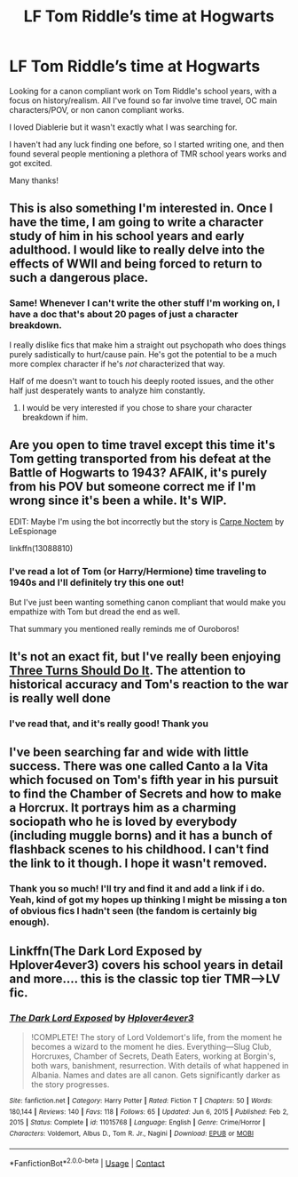#+TITLE: LF Tom Riddle’s time at Hogwarts

* LF Tom Riddle’s time at Hogwarts
:PROPERTIES:
:Author: kaimkre1
:Score: 25
:DateUnix: 1622418203.0
:DateShort: 2021-May-31
:FlairText: Request
:END:
Looking for a canon compliant work on Tom Riddle's school years, with a focus on history/realism. All I've found so far involve time travel, OC main characters/POV, or non canon compliant works.

I loved Diablerie but it wasn't exactly what I was searching for.

I haven't had any luck finding one before, so I started writing one, and then found several people mentioning a plethora of TMR school years works and got excited.

Many thanks!


** This is also something I'm interested in. Once I have the time, I am going to write a character study of him in his school years and early adulthood. I would like to really delve into the effects of WWII and being forced to return to such a dangerous place.
:PROPERTIES:
:Author: CashmereSnakes
:Score: 6
:DateUnix: 1622420707.0
:DateShort: 2021-May-31
:END:

*** Same! Whenever I can't write the other stuff I'm working on, I have a doc that's about 20 pages of just a character breakdown.

I really dislike fics that make him a straight out psychopath who does things purely sadistically to hurt/cause pain. He's got the potential to be a much more complex character if he's /not/ characterized that way.

Half of me doesn't want to touch his deeply rooted issues, and the other half just desperately wants to analyze him constantly.
:PROPERTIES:
:Author: kaimkre1
:Score: 4
:DateUnix: 1622421391.0
:DateShort: 2021-May-31
:END:

**** I would be very interested if you chose to share your character breakdown if him.
:PROPERTIES:
:Author: BlackShieldCharm
:Score: 2
:DateUnix: 1622475098.0
:DateShort: 2021-May-31
:END:


** Are you open to time travel except this time it's Tom getting transported from his defeat at the Battle of Hogwarts to 1943? AFAIK, it's purely from his POV but someone correct me if I'm wrong since it's been a while. It's WIP.

EDIT: Maybe I'm using the bot incorrectly but the story is [[https://www.fanfiction.net/s/13088810/17/Carpe-Noctem][Carpe Noctem]] by LeEspionage

linkffn(13088810)
:PROPERTIES:
:Author: hungrymillennial
:Score: 3
:DateUnix: 1622421696.0
:DateShort: 2021-May-31
:END:

*** I've read a lot of Tom (or Harry/Hermione) time traveling to 1940s and I'll definitely try this one out!

But I've just been wanting something canon compliant that would make you empathize with Tom but dread the end as well.

That summary you mentioned really reminds me of Ouroboros!
:PROPERTIES:
:Author: kaimkre1
:Score: 3
:DateUnix: 1622421941.0
:DateShort: 2021-May-31
:END:


** It's not an exact fit, but I've really been enjoying [[https://archiveofourown.org/works/29258838][Three Turns Should Do It]]. The attention to historical accuracy and Tom's reaction to the war is really well done
:PROPERTIES:
:Author: AspenGray
:Score: 3
:DateUnix: 1622427948.0
:DateShort: 2021-May-31
:END:

*** I've read that, and it's really good! Thank you
:PROPERTIES:
:Author: kaimkre1
:Score: 2
:DateUnix: 1622428154.0
:DateShort: 2021-May-31
:END:


** I've been searching far and wide with little success. There was one called Canto a la Vita which focused on Tom's fifth year in his pursuit to find the Chamber of Secrets and how to make a Horcrux. It portrays him as a charming sociopath who he is loved by everybody (including muggle borns) and it has a bunch of flashback scenes to his childhood. I can't find the link to it though. I hope it wasn't removed.
:PROPERTIES:
:Author: I_love_DPs
:Score: 2
:DateUnix: 1622444964.0
:DateShort: 2021-May-31
:END:

*** Thank you so much! I'll try and find it and add a link if i do. Yeah, kind of got my hopes up thinking I might be missing a ton of obvious fics I hadn't seen (the fandom is certainly big enough).
:PROPERTIES:
:Author: kaimkre1
:Score: 2
:DateUnix: 1622475824.0
:DateShort: 2021-May-31
:END:


** Linkffn(The Dark Lord Exposed by Hplover4ever3) covers his school years in detail and more.... this is the classic top tier TMR--->LV fic.
:PROPERTIES:
:Author: OptimusPrime721
:Score: 1
:DateUnix: 1622591020.0
:DateShort: 2021-Jun-02
:END:

*** [[https://www.fanfiction.net/s/11015768/1/][*/The Dark Lord Exposed/*]] by [[https://www.fanfiction.net/u/6397060/Hplover4ever3][/Hplover4ever3/]]

#+begin_quote
  !COMPLETE! The story of Lord Voldemort's life, from the moment he becomes a wizard to the moment he dies. Everything---Slug Club, Horcruxes, Chamber of Secrets, Death Eaters, working at Borgin's, both wars, banishment, resurrection. With details of what happened in Albania. Names and dates are all canon. Gets significantly darker as the story progresses.
#+end_quote

^{/Site/:} ^{fanfiction.net} ^{*|*} ^{/Category/:} ^{Harry} ^{Potter} ^{*|*} ^{/Rated/:} ^{Fiction} ^{T} ^{*|*} ^{/Chapters/:} ^{50} ^{*|*} ^{/Words/:} ^{180,144} ^{*|*} ^{/Reviews/:} ^{140} ^{*|*} ^{/Favs/:} ^{118} ^{*|*} ^{/Follows/:} ^{65} ^{*|*} ^{/Updated/:} ^{Jun} ^{6,} ^{2015} ^{*|*} ^{/Published/:} ^{Feb} ^{2,} ^{2015} ^{*|*} ^{/Status/:} ^{Complete} ^{*|*} ^{/id/:} ^{11015768} ^{*|*} ^{/Language/:} ^{English} ^{*|*} ^{/Genre/:} ^{Crime/Horror} ^{*|*} ^{/Characters/:} ^{Voldemort,} ^{Albus} ^{D.,} ^{Tom} ^{R.} ^{Jr.,} ^{Nagini} ^{*|*} ^{/Download/:} ^{[[http://www.ff2ebook.com/old/ffn-bot/index.php?id=11015768&source=ff&filetype=epub][EPUB]]} ^{or} ^{[[http://www.ff2ebook.com/old/ffn-bot/index.php?id=11015768&source=ff&filetype=mobi][MOBI]]}

--------------

*FanfictionBot*^{2.0.0-beta} | [[https://github.com/FanfictionBot/reddit-ffn-bot/wiki/Usage][Usage]] | [[https://www.reddit.com/message/compose?to=tusing][Contact]]
:PROPERTIES:
:Author: FanfictionBot
:Score: 1
:DateUnix: 1622591050.0
:DateShort: 2021-Jun-02
:END:
